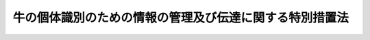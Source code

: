 .. _H15HO072:

========================================================
牛の個体識別のための情報の管理及び伝達に関する特別措置法
========================================================

.. raw:: html
    
    
    <b>牛の個体識別のための情報の管理及び伝達に関する特別措置法<br>
    （平成十五年六月十一日法律第七十二号）</b><br><br><a name="0000000000000000000000000000000000000000000000000000000000000000000000000000000"></a>
    <br>
    　<a href="#1000000000001000000000000000000000000000000000000000000000000000000000000000000" target="data">第一章　総則（第一条・第二条）</a>
    <br>
    　<a href="#1000000000002000000000000000000000000000000000000000000000000000000000000000000" target="data">第二章　牛個体識別台帳（第三条―第七条）</a>
    <br>
    　<a href="#1000000000003000000000000000000000000000000000000000000000000000000000000000000" target="data">第三章　牛の出生等の届出及び耳標の管理（第八条―第十三条）</a>
    <br>
    　<a href="#1000000000004000000000000000000000000000000000000000000000000000000000000000000" target="data">第四章　特定牛肉の表示等（第十四条―第十八条）</a>
    <br>
    　<a href="#1000000000005000000000000000000000000000000000000000000000000000000000000000000" target="data">第五章　雑則（第十九条―第二十二条）</a>
    <br>
    　<a href="#1000000000006000000000000000000000000000000000000000000000000000000000000000000" target="data">第六章　罰則（第二十三条・第二十四条）</a>
    <br>
    　<a href="#5000000000000000000000000000000000000000000000000000000000000000000000000000000" target="data">附則</a>
    <br><p>　　　<b><a name="1000000000001000000000000000000000000000000000000000000000000000000000000000000">第一章　総則</a>
    </b>
    </p><p>
    </p><div class="arttitle"><a name="1000000000000000000000000000000000000000000000000100000000000000000000000000000">（目的）</a>
    </div><div class="item"><b>第一条</b>
    <a name="1000000000000000000000000000000000000000000000000100000000001000000000000000000"></a>
    　この法律は、牛の個体の識別のための情報の適正な管理及び伝達に関する特別の措置を講ずることにより、牛海綿状脳症のまん延を防止するための措置の実施の基礎とするとともに、牛肉に係る当該個体の識別のための情報の提供を促進し、もって畜産及びその関連産業の健全な発展並びに消費者の利益の増進を図ることを目的とする。
    </div>
    
    <p>
    </p><div class="arttitle"><a name="1000000000000000000000000000000000000000000000000200000000000000000000000000000">（定義）</a>
    </div><div class="item"><b>第二条</b>
    <a name="1000000000000000000000000000000000000000000000000200000000001000000000000000000"></a>
    　この法律において「個体識別番号」とは、牛（農林水産省令で定めるものを除く。以下同じ。）の個体を識別するために農林水産大臣が牛ごとに定める番号をいう。
    </div>
    <div class="item"><b><a name="1000000000000000000000000000000000000000000000000200000000002000000000000000000">２</a>
    </b>
    　この法律において「管理者」とは、牛の所有者その他の牛を管理する者（当該牛の運送の委託を受けた運送業者を除く。）をいう。
    </div>
    <div class="item"><b><a name="1000000000000000000000000000000000000000000000000200000000003000000000000000000">３</a>
    </b>
    　この法律において「特定牛肉」とは、食用に供される牛の肉（これを原料又は材料として製造し、加工し、又は調理したものその他の農林水産省令で定めるものを除く。）であって、牛個体識別台帳に記録されている牛から得られたものをいう。
    </div>
    <div class="item"><b><a name="1000000000000000000000000000000000000000000000000200000000004000000000000000000">４</a>
    </b>
    　この法律において「特定料理」とは、牛の肉を主たる材料とする料理であって政令で定めるものをいう。
    </div>
    <div class="item"><b><a name="1000000000000000000000000000000000000000000000000200000000005000000000000000000">５</a>
    </b>
    　この法律において「販売業者」とは、牛の肉の販売の事業を行う者をいい、「特定料理提供業者」とは、特定料理の提供の事業を行う者であって政令で定める要件に該当するものをいう。
    </div>
    
    
    <p>　　　<b><a name="1000000000002000000000000000000000000000000000000000000000000000000000000000000">第二章　牛個体識別台帳</a>
    </b>
    </p><p>
    </p><div class="arttitle"><a name="1000000000000000000000000000000000000000000000000300000000000000000000000000000">（牛個体識別台帳の作成）</a>
    </div><div class="item"><b>第三条</b>
    <a name="1000000000000000000000000000000000000000000000000300000000001000000000000000000"></a>
    　農林水産大臣は、牛個体識別台帳を作成し、当該台帳に牛ごとに次に掲げる事項を記録するものとする。
    <div class="number"><b><a name="1000000000000000000000000000000000000000000000000300000000001000000001000000000">一</a>
    </b>
    　個体識別番号
    </div>
    <div class="number"><b><a name="1000000000000000000000000000000000000000000000000300000000001000000002000000000">二</a>
    </b>
    　出生又は輸入の年月日
    </div>
    <div class="number"><b><a name="1000000000000000000000000000000000000000000000000300000000001000000003000000000">三</a>
    </b>
    　雌雄の別
    </div>
    <div class="number"><b><a name="1000000000000000000000000000000000000000000000000300000000001000000004000000000">四</a>
    </b>
    　輸入された牛以外の牛については、母牛（当該牛を出産した雌の牛をいう。以下同じ。）の個体識別番号
    </div>
    <div class="number"><b><a name="1000000000000000000000000000000000000000000000000300000000001000000005000000000">五</a>
    </b>
    　輸入された牛については、輸入した者（以下「輸入者」という。）の氏名又は名称及び住所
    </div>
    <div class="number"><b><a name="1000000000000000000000000000000000000000000000000300000000001000000006000000000">六</a>
    </b>
    　管理者の氏名又は名称及び住所並びにその管理の開始の年月日
    </div>
    <div class="number"><b><a name="1000000000000000000000000000000000000000000000000300000000001000000007000000000">七</a>
    </b>
    　牛の飼養のための施設（以下「飼養施設」という。）の所在地及び当該飼養施設における飼養の開始の年月日
    </div>
    <div class="number"><b><a name="1000000000000000000000000000000000000000000000000300000000001000000008000000000">八</a>
    </b>
    　とさつ、死亡又は輸出の年月日
    </div>
    <div class="number"><b><a name="1000000000000000000000000000000000000000000000000300000000001000000009000000000">九</a>
    </b>
    　その他農林水産省令で定める事項
    </div>
    </div>
    <div class="item"><b><a name="1000000000000000000000000000000000000000000000000300000000002000000000000000000">２</a>
    </b>
    　農林水産大臣は、管理者又は飼養施設に変更があったときは、農林水産省令で定めるところにより、前項第六号又は第七号に掲げる事項の変更に係る記録を行うとともに、当該変更前の管理者又は飼養施設に係る同項第六号又は第七号に掲げる事項及びその管理又は飼養の終了の年月日を併せて記録するものとする。
    </div>
    <div class="item"><b><a name="1000000000000000000000000000000000000000000000000300000000003000000000000000000">３</a>
    </b>
    　牛個体識別台帳は、その全部を磁気ディスク（これに準ずる方法により一定の事項を確実に記録しておくことができる物を含む。以下同じ。）をもって調製するものとする。
    </div>
    
    <p>
    </p><div class="arttitle"><a name="1000000000000000000000000000000000000000000000000400000000000000000000000000000">（牛個体識別台帳の記録等）</a>
    </div><div class="item"><b>第四条</b>
    <a name="1000000000000000000000000000000000000000000000000400000000001000000000000000000"></a>
    　牛個体識別台帳の記録又は記録の修正若しくは消去は、この法律の規定による届出に基づき、又は職権で行うものとする。
    </div>
    <div class="item"><b><a name="1000000000000000000000000000000000000000000000000400000000002000000000000000000">２</a>
    </b>
    　農林水産大臣は、牛個体識別台帳の記録を、牛のとさつ、死亡又は輸出の日から政令で定める期間保存するものとする。
    </div>
    
    <p>
    </p><div class="arttitle"><a name="1000000000000000000000000000000000000000000000000500000000000000000000000000000">（牛個体識別台帳の正確な記録を確保するための措置）</a>
    </div><div class="item"><b>第五条</b>
    <a name="1000000000000000000000000000000000000000000000000500000000001000000000000000000"></a>
    　農林水産大臣は、牛個体識別台帳に記録の漏れ又は誤りがあることを知ったときは、第八条及び第十一条から第十三条までの規定による届出をすべき者に対する届出の催告その他牛個体識別台帳の正確な記録を確保するため必要な措置を講じるものとする。
    </div>
    <div class="item"><b><a name="1000000000000000000000000000000000000000000000000500000000002000000000000000000">２</a>
    </b>
    　牛個体識別台帳に記録されている牛の管理者は、当該牛に係る牛個体識別台帳に記録の漏れ又は誤りがあることを知ったときは、農林水産大臣に対し、その旨を申し出ることができる。
    </div>
    
    <p>
    </p><div class="arttitle"><a name="1000000000000000000000000000000000000000000000000600000000000000000000000000000">（牛個体識別台帳に関する情報の公表）</a>
    </div><div class="item"><b>第六条</b>
    <a name="1000000000000000000000000000000000000000000000000600000000001000000000000000000"></a>
    　農林水産大臣は、牛個体識別台帳に記録された事項（管理者の氏名又は名称その他の農林水産省令で定めるものを除く。）をインターネットの利用その他の方法により公表するものとする。
    </div>
    
    <p>
    </p><div class="arttitle"><a name="1000000000000000000000000000000000000000000000000700000000000000000000000000000">（農林水産省令への委任）</a>
    </div><div class="item"><b>第七条</b>
    <a name="1000000000000000000000000000000000000000000000000700000000001000000000000000000"></a>
    　この章に規定するもののほか、牛個体識別台帳に関し必要な事項は、農林水産省令で定める。
    </div>
    
    
    <p>　　　<b><a name="1000000000003000000000000000000000000000000000000000000000000000000000000000000">第三章　牛の出生等の届出及び耳標の管理</a>
    </b>
    </p><p>
    </p><div class="arttitle"><a name="1000000000000000000000000000000000000000000000000800000000000000000000000000000">（出生及び輸入の届出）</a>
    </div><div class="item"><b>第八条</b>
    <a name="1000000000000000000000000000000000000000000000000800000000001000000000000000000"></a>
    　牛が出生したときは、その管理者は、遅滞なく、農林水産省令で定めるところにより、出生の年月日、雌雄の別、母牛の個体識別番号、管理者の氏名又は名称及び住所、飼養施設の所在地その他農林水産省令で定める事項を農林水産大臣に届け出なければならない。
    </div>
    <div class="item"><b><a name="1000000000000000000000000000000000000000000000000800000000002000000000000000000">２</a>
    </b>
    　牛を輸入したときは、その輸入者は、遅滞なく、農林水産省令。
    </div>
    <div class="item"><b><a name="1000000000000000000000000000000000000000000000000900000000004000000000000000000">４</a>
    </b>
    　農林水産大臣は、牛のいずれかの耳に耳標がないとき又は耳標に表示されている個体識別番号の識別が困難であるときは、その牛の管理者に対し、当該牛の個体識別番号を表示した耳標を着けるべきことを命じ、又は自ら耳標を着けることができる。
    </div>
    
    <p>
    </p><div class="arttitle"><a name="1000000000000000000000000000000000000000000000001000000000000000000000000000000">（耳標の取り外し等の禁止）</a>
    </div><div class="item"><b>第十条</b>
    <a name="1000000000000000000000000000000000000000000000001000000000001000000000000000000"></a>
    　何人も、前条第二項から第四項までの規定により牛の耳に着けられた耳標（以下この条において単に「耳標」という。）を取り外し、その他個体識別番号の識別を困難にする行為をしてはならない。
    </div>
    <div class="item"><b><a name="1000000000000000000000000000000000000000000000001000000000002000000000000000000">２</a>
    </b>
    　何人も、両耳に耳標が着けられていない牛の譲渡し若しくは引渡し（以下「譲渡し等」という。）又は譲受け若しくは引取り（以下「譲受け等」という。）をしてはならない。
    </div>
    <div class="item"><b><a name="1000000000000000000000000000000000000000000000001000000000003000000000000000000">３</a>
    </b>
    　牛が耳の疾患にかかっているときその他の農林水産省令で定めるやむを得ない事由に該当するときは、前二項の規定にかかわらず、耳標を取り外し、又は両耳に耳標の着けられていない牛の譲渡し等若しくは譲受け等をすることができる。この場合には、当該牛の管理者は、農林水産省令で定めるところにより、当該牛の個体識別番号を識別するための措置を講じなければならない。
    </div>
    
    <p>
    </p><div class="arttitle"><a name="1000000000000000000000000000000000000000000000001100000000000000000000000000000">（譲渡し等及び譲受け等の届出）</a>
    </div><div class="item"><b>第十一条</b>
    <a name="1000000000000000000000000000000000000000000000001100000000001000000000000000000"></a>
    　牛の管理者又は輸入者は、牛の譲渡し等をしたときは、遅滞なく、農林水産省令で定めるところにより、当該牛の個体識別番号、譲渡し等の相手方の氏名又は名称及び当該譲渡し等の年月日その他農林水産省令で定める事項を農林水産大臣に届け出なければならない。
    </div>
    <div class="item"><b><a name="1000000000000000000000000000000000000000000000001100000000002000000000000000000">２</a>
    </b>
    　前項の規定により牛の譲受け等をした者（第十三条第二項のと畜者及び同条第三項の輸出者を除く。）は、遅滞なく、農林水産省令で定めるところにより、その氏名又は名称及び住所、当該牛の個体識別番号、譲受け等の相手方の氏名又は名称及び当該譲受け等の年月日、飼養施設の所在地その他農林水産省令で定める事項を農林水産大臣に届け出なければならない。
    </div>
    
    <p>
    </p><div class="arttitle"><a name="1000000000000000000000000000000000000000000000001200000000000000000000000000000">（変更の届出）</a>
    </div><div class="item"><b>第十二条</b>
    <a name="1000000000000000000000000000000000000000000000001200000000001000000000000000000"></a>
    　前条に規定する場合のほか、牛個体識別台帳に記録されている事項に変更があったときは、当該牛の管理者は、遅滞なく、農林水産省令で定めるところにより、その旨を農林水産大臣に届け出なければならない。
    </div>
    
    <p>
    </p><div class="arttitle"><a name="1000000000000000000000000000000000000000000000001300000000000000000000000000000">（死亡、とさつ及び輸出の届出）</a>
    </div><div class="item"><b>第十三条</b>
    <a name="1000000000000000000000000000000000000000000000001300000000001000000000000000000"></a>
    　牛が死亡（とさつによる死亡を除く。）したときは、当該牛の管理者は、遅滞なく、農林水産省令で定めるところにより、当該牛の個体識別番号、死亡の年月日その他農林水産省令で定める事項を農林水産大臣に届け出なければならない。
    </div>
    <div class="item"><b><a name="1000000000000000000000000000000000000000000000001300000000002000000000000000000">２</a>
    </b>
    　牛をとさつした者（以下「と畜者」という。）は、遅滞なく、農林水産省令で定めるところにより、当該牛の個体識別番号、とさつの年月日、譲受け等の相手方の氏名又は名称その他農林水産省令で定める事項を農林水産大臣に届け出なければならない。
    </div>
    <div class="item"><b><a name="1000000000000000000000000000000000000000000000001300000000003000000000000000000">３</a>
    </b>
    　牛を輸出した者（以下「輸出者」という。）は、遅滞なく、農林水産省令で定めるところにより、当該牛の個体識別番号、輸出の年月日、譲受け等の相手方の氏名又は名称その他農林水産省令で定める事項を農林水産大臣に届け出なければならない。
    </div>
    
    
    <p>　　　<b><a name="1000000000004000000000000000000000000000000000000000000000000000000000000000000">第四章　特定牛肉の表示等</a>
    </b>
    </p><p>
    </p><div class="arttitle"><a name="1000000000000000000000000000000000000000000000001400000000000000000000000000000">（と畜者による個体識別番号の表示等）</a>
    </div><div class="item"><b>第十四条</b>
    <a name="1000000000000000000000000000000000000000000000001400000000001000000000000000000"></a>
    　と畜者は、牛をとさつした後、当該とさつした牛から得られた特定牛肉を他の者に引き渡すときは、当該特定牛肉に当該牛の個体識別番号を表示しなければならない。
    </div>
    <div class="item"><b><a name="1000000000000000000000000000000000000000000000001400000000002000000000000000000">２</a>
    </b>
    　と畜者は、前項の規定による個体識別番号の表示に代えて、個体識別番号以外の番号又は記号で牛の個体を識別することができるものを表示することができる。この場合には、と畜者は、特定牛肉の引渡しを受ける者に対し、当該番号又は記号に対応する牛の個体識別番号を明らかにした書面を交付しなければならない。
    </div>
    <div class="item"><b><a name="1000000000000000000000000000000000000000000000001400000000003000000000000000000">３</a>
    </b>
    　と畜者は、前項の規定による書面の交付に代えて、政令で定めるところにより、特定牛肉の引渡しの相手方の承諾を得て、当該書面に記載すべき事項を電子情報処理組織を使用する方法その他の情報通信の技術を利用する方法であって農林水産省令で定めるものにより提供することができる。この場合においては、当該と畜者は、当該書面を交付したものとみなす。
    </div>
    
    <p>
    </p><div class="arttitle"><a name="1000000000000000000000000000000000000000000000001500000000000000000000000000000">（販売業者による個体識別番号の表示等）</a>
    </div><div class="item"><b>第十五条</b>
    <a name="1000000000000000000000000000000000000000000000001500000000001000000000000000000"></a>
    　販売業者は、特定牛肉の販売をするときは、農林水産省令で定めるところにより、当該特定牛肉若しくはその容器、包装若しくは送り状又はその店舗の見やすい場所に、当該特定牛肉に係る牛の個体識別番号を表示しなければならない。
    </div>
    <div class="item"><b><a name="1000000000000000000000000000000000000000000000001500000000002000000000000000000">２</a>
    </b>
    　前項の場合においては、販売業者は、一の特定牛肉について一の個体識別番号を表示しなければならない。ただし、次に掲げる要件のいずれにも該当する特定牛肉の販売をするときは、一の特定牛肉について二以上の個体識別番号を表示することができる。
    <div class="number"><b><a name="1000000000000000000000000000000000000000000000001500000000002000000001000000000">一</a>
    </b>
    　いずれの牛から得られたものであるかを識別することが困難な特定牛肉であること。
    </div>
    <div class="number"><b><a name="1000000000000000000000000000000000000000000000001500000000002000000002000000000">二</a>
    </b>
    　農林水産省令で定める頭数以下の牛から得られた特定牛肉であること。
    </div>
    </div>
    <div class="item"><b><a name="1000000000000000000000000000000000000000000000001500000000003000000000000000000">３</a>
    </b>
    　第一項の場合においては、販売業者は、農林水産省令で定めるところにより、個体識別番号の表示に代えて、荷口番号（個体識別番号以外の番号又は記号で個体識別番号に対応するものをいう。以下この条において同じ。）を表示することができる。
    </div>
    <div class="item"><b><a name="1000000000000000000000000000000000000000000000001500000000004000000000000000000">４</a>
    </b>
    　前項の場合には、販売業者は、農林水産省令で定めるところにより、その氏名又は名称を併せて表示するとともに、当該特定牛肉の販売の相手方、消費者その他の者の求めに応じ、当該荷口番号に対応する個体識別番号を明らかにしなければならない。ただし、他の者が定めた荷口番号を表示する場合において、農林水産省令で定めるところにより、当該他の者の氏名又は名称を表示したときは、この限りでない。
    </div>
    
    <p>
    </p><div class="arttitle"><a name="1000000000000000000000000000000000000000000000001600000000000000000000000000000">（特定料理提供業者による個体識別番号の表示等）</a>
    </div><div class="item"><b>第十六条</b>
    <a name="1000000000000000000000000000000000000000000000001600000000001000000000000000000"></a>
    　特定料理提供業者は、特定料理（特定牛肉を主たる材料とするものに限る。以下同じ。）の提供をするときは、農林水産省令で定めるところにより、当該特定料理又はその店舗の見やすい場所に、当該特定料理の主たる材料である特定牛肉に係る牛の個体識別番号を表示しなければならない。
    </div>
    <div class="item"><b><a name="1000000000000000000000000000000000000000000000001600000000002000000000000000000">２</a>
    </b>
    　前条第二項から第四項までの規定は、前項の場合について準用する。この場合において、同条第二項中「販売業者」とあるのは「特定料理提供業者」と、「一の特定牛肉」とあるのは「一の特定料理」と、「特定牛肉の販売」とあるのは「特定牛肉を主たる材料とする特定料理の提供」と、同条第三項中「販売業者」とあるのは「特定料理提供業者」と、同条第四項中「販売業者」とあるのは「特定料理提供業者」と、「当該特定牛肉の販売の相手方、消費者」とあるのは「当該特定料理の提供の相手方」と読み替えるものとする。
    </div>
    
    <p>
    </p><div class="arttitle"><a name="1000000000000000000000000000000000000000000000001700000000000000000000000000000">（帳簿の備付け等）</a>
    </div><div class="item"><b>第十七条</b>
    <a name="1000000000000000000000000000000000000000000000001700000000001000000000000000000"></a>
    　と畜者、販売業者及び特定料理提供業者は、農林水産省令で定めるところにより、帳簿（磁気ディスクをもって調製するものを含む。以下同じ。）を備え、特定牛肉の引渡し若しくは販売又は特定料理の提供に関し農林水産省令で定める事項を記載し、又は記録し、これを保存しなければならない。
    </div>
    
    <p>
    </p><div class="arttitle"><a name="1000000000000000000000000000000000000000000000001800000000000000000000000000000">（勧告及び命令）</a>
    </div><div class="item"><b>第十八条</b>
    <a name="1000000000000000000000000000000000000000000000001800000000001000000000000000000"></a>
    　農林水産大臣は、と畜者が第十四条第一項又は第二項の規定を遵守していないと認めるときは、当該と畜者に対し、必要な措置を講ずべき旨の勧告をすることができる。
    </div>
    <div class="item"><b><a name="1000000000000000000000000000000000000000000000001800000000002000000000000000000">２</a>
    </b>
    　農林水産大臣は、販売業者が第十五条第一項、第二項又は第四項の規定を遵守していないと認めるときは、当該販売業者に対し、必要な措置を講ずべき旨の勧告をすることができる。
    </div>
    <div class="item"><b><a name="1000000000000000000000000000000000000000000000001800000000003000000000000000000">３</a>
    </b>
    　農林水産大臣は、特定料理提供業者が第十六条第一項又は同条第二項において読み替えて準用する第十五条第二項若しくは第四項の規定を遵守していないと認めるときは、当該特定料理提供業者に対し、必要な措置を講ずべき旨の勧告をすることができる。
    </div>
    <div class="item"><b><a name="1000000000000000000000000000000000000000000000001800000000004000000000000000000">４</a>
    </b>
    　農林があると認めるときは、と畜者に対し、必要な報告をさせ、又はその職員に当該と畜者の事務所、事業場その他の場所に立ち入り、帳簿、書類その他の物件を検査させ、関係者に質問させ、若しくは検査に必要な限度において特定牛肉の一部を無償で集取させることができる。
    </div>
    <div class="item"><b><a name="1000000000000000000000000000000000000000000000001900000000003000000000000000000">３</a>
    </b>
    　農林水産大臣は、この法律を施行するため必要があると認めるときは、販売業者若しくは特定料理提供業者に対し、必要な報告をさせ、又はその職員に当該販売業者若しくは特定料理提供業者の事務所、事業場、店舗その他の場所に立ち入り、帳簿、書類その他の物件を検査させ、関係者に質問させ、若しくは検査に必要な限度において特定牛肉若しくは特定料理を集取させることができる。ただし、特定牛肉又は特定料理を集取させるときは、時価によってその対価を支払わなければならない。
    </div>
    <div class="item"><b><a name="1000000000000000000000000000000000000000000000001900000000004000000000000000000">４</a>
    </b>
    　前三項の規定により立入検査、質問又は集取をする職員は、その身分を示す証明書を携帯し、関係者に提示しなければならない。
    </div>
    <div class="item"><b><a name="1000000000000000000000000000000000000000000000001900000000005000000000000000000">５</a>
    </b>
    　第一項から第三項までの規定による立入検査、質問及び集取の権限は、犯罪捜査のために認められたものと解釈してはならない。
    </div>
    <div class="item"><b><a name="1000000000000000000000000000000000000000000000001900000000006000000000000000000">６</a>
    </b>
    　第一項から第三項までに規定する農林水産大臣の権限は、農林水産省令で定めるところにより、その一部を地方農政局長に委任することができる。
    </div>
    
    <p>
    </p><div class="arttitle"><a name="1000000000000000000000000000000000000000000000002000000000000000000000000000000">（独立行政法人家畜改良センターへの委任）</a>
    </div><div class="item"><b>第二十条</b>
    <a name="1000000000000000000000000000000000000000000000002000000000001000000000000000000"></a>
    　農林水産大臣は、独立行政法人家畜改良センターに、第二章及び第三章に規定する事務のうち政令で定める事務の全部又は一部を行わせることができる。
    </div>
    
    <p>
    </p><div class="arttitle"><a name="1000000000000000000000000000000000000000000000002100000000000000000000000000000">（関係行政機関等の協力）</a>
    </div><div class="item"><b>第二十一条</b>
    <a name="1000000000000000000000000000000000000000000000002100000000001000000000000000000"></a>
    　農林水産大臣は、この法律の目的を達成するため必要があると認めるときは、厚生労働大臣その他の関係行政機関の長又は関係地方公共団体の長に対し、必要な資料又は情報の提供、意見の開陳その他の協力を求めることができる。
    </div>
    
    <p>
    </p><div class="arttitle"><a name="1000000000000000000000000000000000000000000000002200000000000000000000000000000">（経過措置）</a>
    </div><div class="item"><b>第二十二条</b>
    <a name="1000000000000000000000000000000000000000000000002200000000001000000000000000000"></a>
    　この法律の規定に基づき命令を制定し、又は改廃する場合においては、その命令で、その制定又は改廃に伴い合理的に必要と判断される範囲内において、所要の経過措置（罰則に関する経過措置を含む。）を定めることができる。
    </div>
    
    
    <p>　　　<b><a name="1000000000006000000000000000000000000000000000000000000000000000000000000000000">第六章　罰則</a>
    </b>
    </p><p>
    </p><div class="item"><b><a name="1000000000000000000000000000000000000000000000002300000000000000000000000000000">第二十三条</a>
    </b>
    <a name="1000000000000000000000000000000000000000000000002300000000001000000000000000000"></a>
    　次の各号のいずれかに該当する者は、三十万円以下の罰金に処する。
    <div class="number"><b><a name="1000000000000000000000000000000000000000000000002300000000001000000001000000000">一</a>
    </b>
    　第八条又は第十一条から第十三条までの規定による届出をせず、又は虚偽の届出をした者
    </div>
    <div class="number"><b><a name="1000000000000000000000000000000000000000000000002300000000001000000002000000000">二</a>
    </b>
    　第九条第二項若しくは第三項又は第十条の規定に違反した者
    </div>
    <div class="number"><b><a name="1000000000000000000000000000000000000000000000002300000000001000000003000000000">三</a>
    </b>
    　第九条第四項又は第十八条第四項の命令に違反した者
    </div>
    <div class="number"><b><a name="1000000000000000000000000000000000000000000000002300000000001000000004000000000">四</a>
    </b>
    　第十七条の規定に違反して、帳簿を備えず、帳簿に記載し、若しくは記録すべき事項を記載せず、若しくは記録せず、若しくは虚偽の記載若しくは記録をし、又は帳簿を保存しなかった者
    </div>
    <div class="number"><b><a name="1000000000000000000000000000000000000000000000002300000000001000000005000000000">五</a>
    </b>
    　第十九条第一項から第三項までの規定による報告をせず、若しくは虚偽の報告をし、これらの規定による検査若しくは集取を拒み、妨げ、若しくは忌避し、又はこれらの規定による質問に対して陳述をせず、若しくは虚偽の陳述をした者
    </div>
    </div>
    
    <p>
    </p><div class="item"><b><a name="1000000000000000000000000000000000000000000000002400000000000000000000000000000">第二十四条</a>
    </b>
    <a name="1000000000000000000000000000000000000000000000002400000000001000000000000000000"></a>
    　法人の代表者又は法人若しくは人の代理人、使用人その他の従業者が、その法人又は人の業務に関し、前条の違反行為をしたときは、行為者を罰するほか、その法人又は人に対しても、同条の刑を科する。
    </div>
    
    
    
    <br><a name="5000000000000000000000000000000000000000000000000000000000000000000000000000000"></a>
    　　　<a name="5000000001000000000000000000000000000000000000000000000000000000000000000000000"><b>附　則　抄</b></a>
    <br><p>
    </p><div class="arttitle">（施行期日）</div>
    <div class="item"><b>第一条</b>
    　この法律は、公布の日から起算して六月を超えない範囲内において政令で定める日（以下「施行日」という。）から施行する。ただし、第四章、第十九条第三項並びに第二十三条第三号（第十八条第四項に係る部分に限る。）、第四号及び第五号（第十九条第三項に係る部分に限る。）の規定は、公布の日から起算して一年六月を超えない範囲内において政令で定める日から施行する。
    </div>
    
    <p>
    </p><div class="arttitle">（経過措置）</div>
    <div class="item"><b>第二条</b>
    　この法律の施行の際現に存する牛（以下「既存牛」という。）については、施行日から起算して六月を経過する日（その日までに第三項において準用する第九条第一項の規定による通知があったときは、その通知があった日）までの間は、第二章及び第三章の規定（これらの規定に係る罰則を含む。）は、適用しない。
    </div>
    <div class="item"><b>２</b>
    　既存牛の管理者は、施行日から起算して三月を経過する日までに、当該既存牛について雌雄の別、管理者の氏名又は名称及び住所、飼養施設の所在地その他農林水産省令で定める事項を農林水産大臣に届け出なければならない。
    </div>
    <div class="item"><b>３</b>
    　第九条第一項の規定は、前項の届出について準用する。
    </div>
    <div class="item"><b>４</b>
    　既存牛に関する第三条第一項の規定の適用については、同項中「次に掲げる事項」とあるのは「次に掲げる事項（第四号及び第五号に掲げる事項を除く。）」と、同項第二号中「出生又は輸入の年月日」とあるのは「附則第二条第二項の規定による届出の年月日」と、同項第六号中「年月日」とあるのは「年月日（この法律の施行の際における管理者については、その旨）」と、同項第七号中「年月日」とあるのは「年月日（この法律の施行の際における飼養施設については、その旨）」とする。
    </div>
    
    <p>
    </p><div class="item"><b>第三条</b>
    　既存牛が施行日から起算して六月を経過する日（その日までに前条第三項において準用する第九条第一項の規定による通知があったときは、その通知があった日）までの間に出産した牛に関する第三条第一項及び第八条第一項の規定の適用については、第三条第一項中「次に掲げる事項」とあるのは「次に掲げる事項（第四号に掲げる事項を除く。）」と、第八条第一項中「雌雄の別、母牛の個体識別番号」とあるのは「雌雄の別」とする。
    </div>
    
    <p>
    </p><div class="item"><b>第四条</b>
    　附則第一条ただし書に規定する日前にとさつした牛から得られた特定牛肉については、第四章の規定（これらの規定に係る罰則を含む。）は、適用しない。
    </div>
    
    <p>
    </p><div class="arttitle">（罰則）</div>
    <div class="item"><b>第五条</b>
    　附則第二条第二項の規定による届出をせず、又は虚偽の届出をした者は、三十万円以下の罰金に処する。
    </div>
    <div class="item"><b>２</b>
    　法人の代表者又は法人若しくは人の代理人、使用人その他の従業者が、その法人又は人の業務に関し、前項の違反行為をしたときは、行為者を罰するほか、その法人又は人に対しても、同項の刑を科する。
    </div>
    
    <p>
    </p><div class="arttitle">（政令への委任）</div>
    <div class="item"><b>第六条</b>
    　この附則に定めるもののほか、この法律の施行に関し必要な経過措置は、政令で定める。
    </div>
    
    <p>
    </p><div class="arttitle">（検討）</div>
    <div class="item"><b>第七条</b>
    　政府は、この法律の施行後三年を経過した場合において、この法律の規定の施行の状況を勘案し、必要があると認めるときは、この法律の規定について検討を加え、その結果に基づいて必要な措置を講ずるものとする。
    </div>
    
    <br><br>